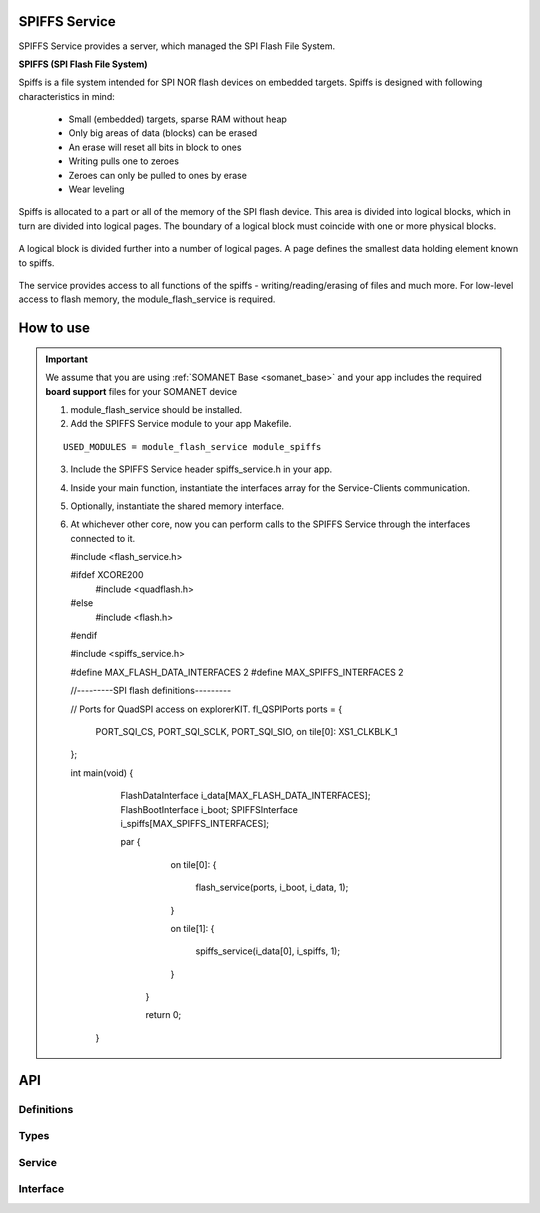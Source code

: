 SPIFFS Service
==============
SPIFFS Service provides a server, which managed the SPI Flash File System.

**SPIFFS (SPI Flash File System)**

Spiffs is a file system intended for SPI NOR flash devices on embedded targets.
Spiffs is designed with following characteristics in mind:

 - Small (embedded) targets, sparse RAM without heap
 - Only big areas of data (blocks) can be erased
 - An erase will reset all bits in block to ones
 - Writing pulls one to zeroes
 - Zeroes can only be pulled to ones by erase
 - Wear leveling

Spiffs is allocated to a part or all of the memory of the SPI flash device. 
This area is divided into logical blocks, which in turn are divided into 
logical pages. The boundary of a logical block must coincide with one or more 
physical blocks.

.. figure:: images/spiffs_block_structure.png
   :width: 60%

A logical block is divided further into a number of logical pages. A page 
defines the smallest data holding element known to spiffs.

.. figure:: images/spiffs_file.png
   :width: 60%

The service provides access to all functions of the spiffs - writing/reading/erasing of files and much more. For low-level access to flash memory, the module_flash_service is required.

.. figure:: images/spiffs_service_structure.png
   :width: 60%



How to use
==========
.. important:: We assume that you are using :ref:`SOMANET Base <somanet_base>` and your app includes the required **board support** files for your SOMANET device

 1. module_flash_service should be installed.

 2. Add the SPIFFS Service module to your app Makefile.

 ::

    USED_MODULES = module_flash_service module_spiffs

 3. Include the SPIFFS Service header spiffs_service.h in your app.

 4. Inside your main function, instantiate the interfaces array for the Service-Clients communication.

 5. Optionally, instantiate the shared memory interface.

 6. At whichever other core, now you can perform calls to the SPIFFS Service through the interfaces connected to it.

    .. code-block:: c

    #include <flash_service.h>

    #ifdef XCORE200
        #include <quadflash.h>
    #else
        #include <flash.h>
    #endif

    #include <spiffs_service.h>

    #define MAX_FLASH_DATA_INTERFACES 2
    #define MAX_SPIFFS_INTERFACES 2

    //---------SPI flash definitions---------

    // Ports for QuadSPI access on explorerKIT.
    fl_QSPIPorts ports = {
        PORT_SQI_CS,
        PORT_SQI_SCLK,
        PORT_SQI_SIO,
        on tile[0]: XS1_CLKBLK_1
    };

    int main(void)
    {
        FlashDataInterface i_data[MAX_FLASH_DATA_INTERFACES];
        FlashBootInterface i_boot;
        SPIFFSInterface i_spiffs[MAX_SPIFFS_INTERFACES];

        par
        {
            on tile[0]:
            {
                flash_service(ports, i_boot, i_data, 1);
            }

            on tile[1]:
            {
                spiffs_service(i_data[0], i_spiffs, 1);
            }
         }

         return 0;
     }


API
===

Definitions
------------

.. doxygendefine:: MAX_FILENAME_SIZE
.. doxygendefine:: MAX_DATA_BUFFER_SIZE

Types
-----

.. doxygenstruct:: spiffs_stat

Service
-------

.. doxygenfunction:: spiffs_service

Interface
---------

.. doxygeninterface:: SPIFFSInterface


